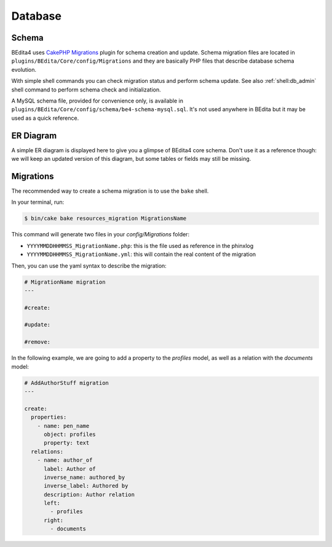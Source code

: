 Database
========

Schema
------

BEdita4 uses `CakePHP Migrations <https://book.cakephp.org/3.0/en/migrations.html>`_ plugin for schema creation and update.
Schema migration files are located in ``plugins/BEdita/Core/config/Migrations`` and they are basically PHP files that describe
database schema evolution.

With simple shell commands you can check migration status and perform schema update.
See also :ref:`shell:db_admin` shell command to perform schema check and initialization.

A MySQL schema file, provided for convenience only, is available in ``plugins/BEdita/Core/config/schema/be4-schema-mysql.sql``.
It's not used anywhere in BEdita but it may be used as a quick reference.

ER Diagram
----------

A simple ER diagram is displayed here to give you a glimpse of BEdita4 core schema.
Don't use it as a reference though: we will keep an updated version of this diagram, but some tables or fields may still be missing.

.. image:: _static/be4-schema.svg

Migrations
----------

The recommended way to create a schema migration is to use the ``bake`` shell.

In your terminal, run:

.. code-block:: bash

  $ bin/cake bake resources_migration MigrationsName

This command will generate two files in your `config/Migrations` folder:

* ``YYYYMMDDHHMMSS_MigrationName.php``: this is the file used as reference in the phinxlog
* ``YYYYMMDDHHMMSS_MigrationName.yml``: this will contain the real content of the migration

Then, you can use the yaml syntax to describe the migration:

.. code-block:: yaml

  # MigrationName migration
  ---

  #create:

  #update:

  #remove:

In the following example, we are going to add a property to the `profiles` model, as well as a relation with the `documents` model:

.. code-block:: yaml

  # AddAuthorStuff migration
  ---

  create:
    properties:
      - name: pen_name
        object: profiles
        property: text
    relations:
      - name: author_of
        label: Author of
        inverse_name: authored_by
        inverse_label: Authored by
        description: Author relation
        left:
          - profiles
        right:
          - documents
